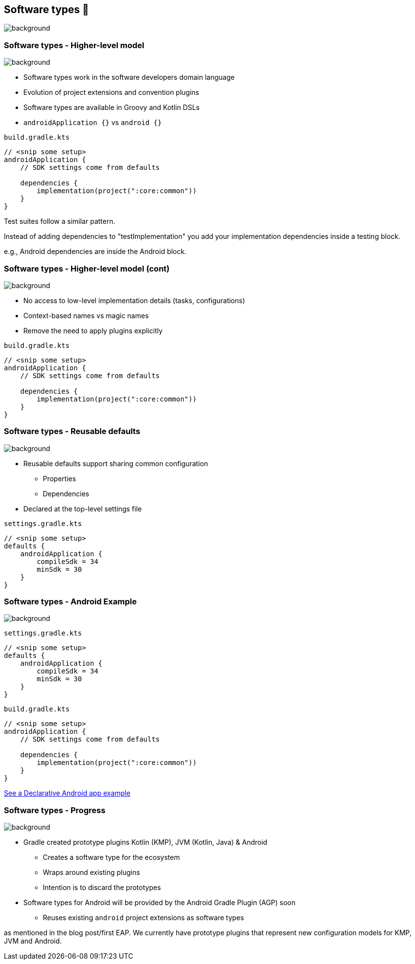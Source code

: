[background-color="#02303a"]
== Software types 💠
image::gradle/bg-10.png[background, size=cover]

[.notes]
--

--

=== Software types [.small]#- Higher-level model#
image::gradle/bg-7.png[background, size=cover]

* Software types work in the software developers domain language
* Evolution of project extensions and convention plugins
* Software types are available in Groovy and Kotlin DSLs
* `androidApplication {}` vs `android {}` 

`build.gradle.kts`
```kotlin
// <snip some setup>
androidApplication {
    // SDK settings come from defaults

    dependencies {
        implementation(project(":core:common"))
    }
}
```

[.notes]
--
Test suites follow a similar pattern.

Instead of adding dependencies to "testImplementation" you add your implementation dependencies inside a testing block.

e.g., Android dependencies are inside the Android block.
--

=== Software types [.small]#- Higher-level model (cont)#
image::gradle/bg-7.png[background, size=cover]

* No access to low-level implementation details (tasks, configurations)
* Context-based names vs magic names
* Remove the need to apply plugins explicitly

`build.gradle.kts`
```kotlin
// <snip some setup>
androidApplication {
    // SDK settings come from defaults

    dependencies {
        implementation(project(":core:common"))
    }
}
```

[.notes]
--

--

=== Software types [.small]#- Reusable defaults#
image::gradle/bg-7.png[background, size=cover]

* Reusable defaults support sharing common configuration 
   - Properties
   - Dependencies
* Declared at the top-level settings file

`settings.gradle.kts`
```kotlin
// <snip some setup>
defaults {
    androidApplication {
        compileSdk = 34
        minSdk = 30
    }
}
```

=== Software types [.small]#- Android Example#
image::gradle/bg-7.png[background, size=cover]

`settings.gradle.kts`
```kotlin
// <snip some setup>
defaults {
    androidApplication {
        compileSdk = 34
        minSdk = 30
    }
}
```
`build.gradle.kts`
```kotlin
// <snip some setup>
androidApplication {
    // SDK settings come from defaults

    dependencies {
        implementation(project(":core:common"))
    }
}
```

link:https://github.com/gradle/declarative-samples-android-app/blob/main/settings.gradle.dcl[See a Declarative Android app example]

[.notes]
--

--

=== Software types [.small]#- Progress#
image::gradle/bg-7.png[background, size=cover]

* Gradle created prototype plugins Kotlin (KMP), JVM (Kotlin, Java) & Android
** Creates a software type for the ecosystem
** Wraps around existing plugins 
** Intention is to discard the prototypes 
* Software types for Android will be provided by the Android Gradle Plugin (AGP) soon
** Reuses existing `android` project extensions as software types

[.notes]
--
as mentioned in the blog post/first EAP.
We currently have prototype plugins that represent new configuration models for KMP, JVM and Android.
--
